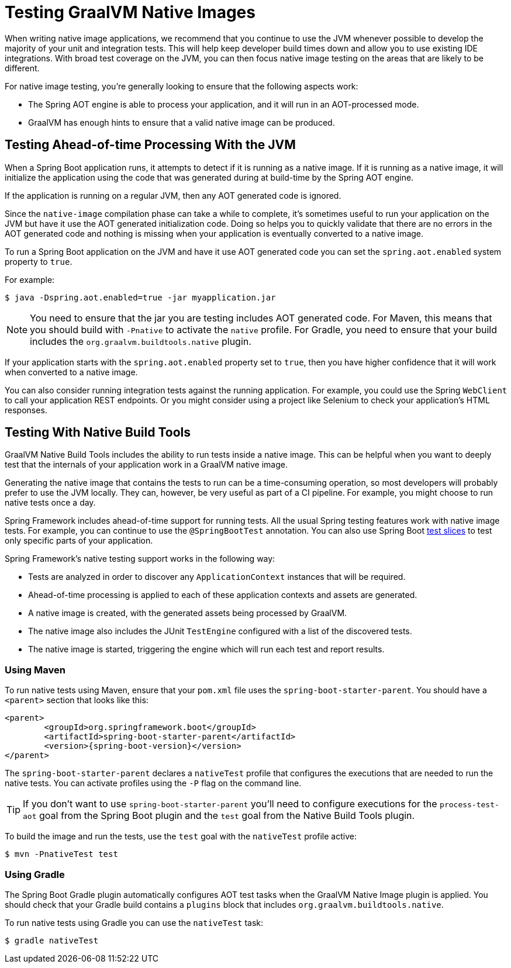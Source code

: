 [[native-image.testing]]
= Testing GraalVM Native Images

When writing native image applications, we recommend that you continue to use the JVM whenever possible to develop the majority of your unit and integration tests.
This will help keep developer build times down and allow you to use existing IDE integrations.
With broad test coverage on the JVM, you can then focus native image testing on the areas that are likely to be different.

For native image testing, you're generally looking to ensure that the following aspects work:

* The Spring AOT engine is able to process your application, and it will run in an AOT-processed mode.
* GraalVM has enough hints to ensure that a valid native image can be produced.




[[native-image.testing.with-the-jvm]]
== Testing Ahead-of-time Processing With the JVM
When a Spring Boot application runs, it attempts to detect if it is running as a native image.
If it is running as a native image, it will initialize the application using the code that was generated during at build-time by the Spring AOT engine.

If the application is running on a regular JVM, then any AOT generated code is ignored.

Since the `native-image` compilation phase can take a while to complete, it's sometimes useful to run your application on the JVM but have it use the AOT generated initialization code.
Doing so helps you to quickly validate that there are no errors in the AOT generated code and nothing is missing when your application is eventually converted to a native image.

To run a Spring Boot application on the JVM and have it use AOT generated code you can set the `spring.aot.enabled` system property to `true`.

For example:

[source,shell,indent=0,subs="verbatim"]
----
$ java -Dspring.aot.enabled=true -jar myapplication.jar
----

NOTE: You need to ensure that the jar you are testing includes AOT generated code.
For Maven, this means that you should build with `-Pnative` to activate the `native` profile.
For Gradle, you need to ensure that your build includes the `org.graalvm.buildtools.native` plugin.

If your application starts with the `spring.aot.enabled` property set to `true`, then you have higher confidence that it will work when converted to a native image.

You can also consider running integration tests against the running application.
For example, you could use the Spring `WebClient` to call your application REST endpoints.
Or you might consider using a project like Selenium to check your application's HTML responses.



[[native-image.testing.with-native-build-tools]]
== Testing With Native Build Tools
GraalVM Native Build Tools includes the ability to run tests inside a native image.
This can be helpful when you want to deeply test that the internals of your application work in a GraalVM native image.

Generating the native image that contains the tests to run can be a time-consuming operation, so most developers will probably prefer to use the JVM locally.
They can, however, be very useful as part of a CI pipeline.
For example, you might choose to run native tests once a day.

Spring Framework includes ahead-of-time support for running tests.
All the usual Spring testing features work with native image tests.
For example, you can continue to use the `@SpringBootTest` annotation.
You can also use Spring Boot xref:features/testing.adoc#features.testing.spring-boot-applications.autoconfigured-tests[test slices] to test only specific parts of your application.

Spring Framework's native testing support works in the following way:

* Tests are analyzed in order to discover any `ApplicationContext` instances that will be required.
* Ahead-of-time processing is applied to each of these application contexts and assets are generated.
* A native image is created, with the generated assets being processed by GraalVM.
* The native image also includes the JUnit `TestEngine` configured with a list of the discovered tests.
* The native image is started, triggering the engine which will run each test and report results.



[[native-image.testing.with-native-build-tools.maven]]
=== Using Maven
To run native tests using Maven, ensure that your `pom.xml` file uses the `spring-boot-starter-parent`.
You should have a `<parent>` section that looks like this:

[source,xml,indent=0,subs="verbatim,attributes"]
----
	<parent>
		<groupId>org.springframework.boot</groupId>
		<artifactId>spring-boot-starter-parent</artifactId>
		<version>{spring-boot-version}</version>
	</parent>
----

The `spring-boot-starter-parent` declares a `nativeTest` profile that configures the executions that are needed to run the native tests.
You can activate profiles using the `-P` flag on the command line.

TIP: If you don't want to use `spring-boot-starter-parent` you'll need to configure executions for the `process-test-aot` goal from the Spring Boot plugin and the `test` goal from the Native Build Tools plugin.

To build the image and run the tests, use the `test` goal with the `nativeTest` profile active:

[indent=0,subs="verbatim"]
----
	$ mvn -PnativeTest test
----



[[native-image.testing.with-native-build-tools.gradle]]
=== Using Gradle
The Spring Boot Gradle plugin automatically configures AOT test tasks when the GraalVM Native Image plugin is applied.
You should check that your Gradle build contains a `plugins` block that includes `org.graalvm.buildtools.native`.

To run native tests using Gradle you can use the `nativeTest` task:

[indent=0,subs="verbatim"]
----
	$ gradle nativeTest
----

